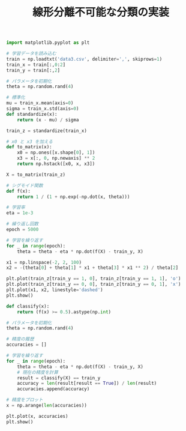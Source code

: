 #+TITLE: 線形分離不可能な分類の実装

#+BEGIN_SRC jupyter-python :session py :dir .
import matplotlib.pyplot as plt

# 学習データを読み込む
train = np.loadtxt('data3.csv', delimiter=',', skiprows=1)
train_x = train[:,0:2]
train_y = train[:,2]

# パラメータを初期化
theta = np.random.rand(4)

# 標準化
mu = train_x.mean(axis=0)
sigma = train_x.std(axis=0)
def standardize(x):
    return (x - mu) / sigma

train_z = standardize(train_x)

# x0 と x3 を加える
def to_matrix(x):
    x0 = np.ones([x.shape[0], 1])
    x3 = x[:, 0, np.newaxis] ** 2
    return np.hstack([x0, x, x3])

X = to_matrix(train_z)
#+END_SRC

#+RESULTS:

#+begin_src jupyter-python :session py :dir .
# シグモイド関数
def f(x):
    return 1 / (1 + np.exp(-np.dot(x, theta)))

# 学習率
eta = 1e-3

# 繰り返し回数
epoch = 5000

# 学習を繰り返す
for _ in range(epoch):
    theta = theta - eta * np.dot(f(X) - train_y, X)
#+end_src

#+RESULTS:

#+begin_src jupyter-python :session py :dir .
x1 = np.linspace(-2, 2, 100)
x2 = -(theta[0] + theta[1] * x1 + theta[3] * x1 ** 2) / theta[2]

plt.plot(train_z[train_y == 1, 0], train_z[train_y == 1, 1], 'o')
plt.plot(train_z[train_y == 0, 0], train_z[train_y == 0, 1], 'x')
plt.plot(x1, x2, linestyle='dashed')
plt.show()
#+end_src

#+RESULTS:
[[file:./.ob-jupyter/6345256acf78d5a84e3befec47b054189bdb58c4.png]]

#+begin_src jupyter-python :session py :dir .
def classify(x):
    return (f(x) >= 0.5).astype(np.int)

# パラメータを初期化
theta = np.random.rand(4)

# 精度の履歴
accuracies = []

# 学習を繰り返す
for _ in range(epoch):
    theta = theta - eta * np.dot(f(X) - train_y, X)
    # 現在の精度を計算
    result = classify(X) == train_y
    accuracy = len(result[result == True]) / len(result)
    accuracies.append(accuracy)

# 精度をプロット
x = np.arange(len(accuracies))

plt.plot(x, accuracies)
plt.show()
#+end_src

#+RESULTS:
[[file:./.ob-jupyter/349eb96b241bac5f9b71e85b22f600a518d4f6ab.png]]
